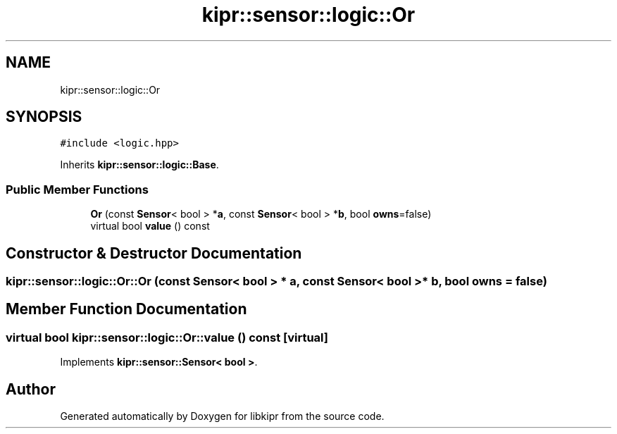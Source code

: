 .TH "kipr::sensor::logic::Or" 3 "Wed Sep 4 2024" "Version 1.0.0" "libkipr" \" -*- nroff -*-
.ad l
.nh
.SH NAME
kipr::sensor::logic::Or
.SH SYNOPSIS
.br
.PP
.PP
\fC#include <logic\&.hpp>\fP
.PP
Inherits \fBkipr::sensor::logic::Base\fP\&.
.SS "Public Member Functions"

.in +1c
.ti -1c
.RI "\fBOr\fP (const \fBSensor\fP< bool > *\fBa\fP, const \fBSensor\fP< bool > *\fBb\fP, bool \fBowns\fP=false)"
.br
.ti -1c
.RI "virtual bool \fBvalue\fP () const"
.br
.in -1c
.SH "Constructor & Destructor Documentation"
.PP 
.SS "kipr::sensor::logic::Or::Or (const \fBSensor\fP< bool > * a, const \fBSensor\fP< bool > * b, bool owns = \fCfalse\fP)"

.SH "Member Function Documentation"
.PP 
.SS "virtual bool kipr::sensor::logic::Or::value () const\fC [virtual]\fP"

.PP
Implements \fBkipr::sensor::Sensor< bool >\fP\&.

.SH "Author"
.PP 
Generated automatically by Doxygen for libkipr from the source code\&.
